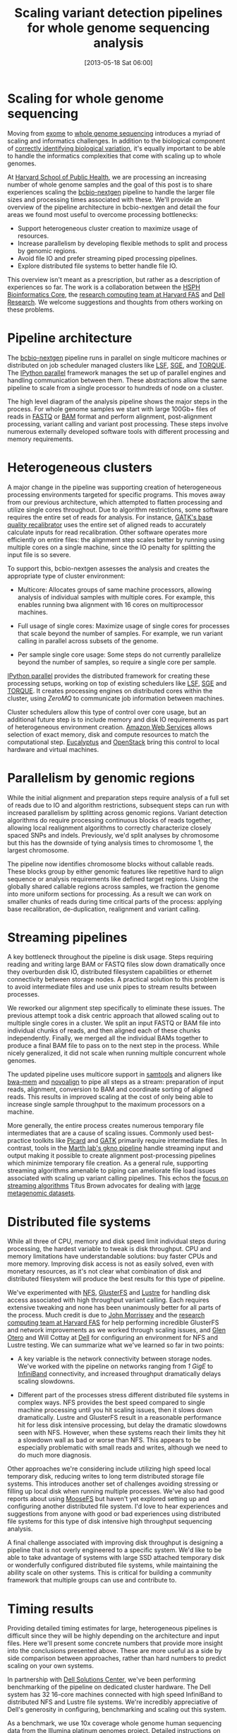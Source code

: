 #+DATE: [2013-05-18 Sat 06:00]
#+POSTID: 477
#+BLOG: bcbio
#+TITLE: Scaling variant detection pipelines for whole genome sequencing analysis
#+CATEGORY: variation
#+TAGS: bioinformatics, variant, ngs, clinical
#+OPTIONS: toc:nil

* Scaling for whole genome sequencing

Moving from [[exome-seq][exome]] to [[wgs][whole genome sequencing]] introduces a myriad of
scaling and informatics challenges. In addition to the biological
component of [[bcbio-eval][correctly identifying biological variation]], it's equally
important to be able to handle the informatics complexities that come
with scaling up to whole genomes.

At [[chb][Harvard School of Public Health]], we are processing an increasing
number of whole genome samples and the goal of this post is to share
experiences scaling the [[bcbio-nextgen][bcbio-nextgen]] pipeline to handle the larger
file sizes and processing times associated with these. We'll provide
an overview of the pipeline architecture in bcbio-nextgen and detail
the four areas we found most useful to overcome processing
bottlenecks:

- Support heterogeneous cluster creation to maximize usage of resources.
- Increase parallelism by developing flexible methods to split and
  process by genomic regions.
- Avoid file IO and prefer streaming piped processing pipelines.
- Explore distributed file systems to better handle file IO.

This overview isn't meant as a prescription, but rather as a
description of experiences so far. The work is a collaboration
between the [[chb][HSPH Bioinformatics Core]], the
[[fas][research computing team at Harvard FAS]] and [[dell][Dell Research]].
We welcome suggestions and thoughts from others working on these problems.

#+LINK: exome-seq https://en.wikipedia.org/wiki/Exome_sequencing
#+LINK: wgs https://en.wikipedia.org/wiki/Whole_genome_sequencing
#+LINK: bcbio-nextgen https://github.com/chapmanb/bcbio-nextgen
#+LINK: bcbio-eval http://bcbio.wordpress.com/2013/05/06/framework-for-evaluating-variant-detection-methods-comparison-of-aligners-and-callers/
#+LINK: chb http://compbio.sph.harvard.edu/chb/

* Pipeline architecture

The [[bcbio-nextgen][bcbio-nextgen]] pipeline runs in parallel on single multicore
machines or distributed on job scheduler managed clusters
like [[lsf][LSF]], [[sge][SGE]], and [[torque][TORQUE]]. The [[ipython-parallel][IPython parallel]]
framework manages the set up of parallel engines and handling
communication between them. These abstractions allow the same pipeline
to scale from a single processor to hundreds of node on a cluster.

The high level diagram of the analysis pipeline shows the major steps
in the process. For whole genome samples we start with large 100Gb+
files of reads in [[fastq][FASTQ]] or [[bam][BAM]] format and perform alignment,
post-alignment processing, variant calling and variant post
processing. These steps involve numerous externally developed software
tools with different processing and memory requirements.

#+ATTR_HTML: alt="Variant calling overview" width="300"
[[file:variant-calling-overview.png]]

#+LINK: lsf https://en.wikipedia.org/wiki/Platform_LSF
#+LINK: sge http://gridscheduler.sourceforge.net/
#+LINK: torque https://en.wikipedia.org/wiki/TORQUE_Resource_Manager
#+LINK: ipython-parallel http://ipython.org/ipython-doc/dev/parallel/index.html
#+LINK: fastq https://en.wikipedia.org/wiki/FASTQ_format
#+LINK: bam http://samtools.sourceforge.net/SAM1.pdf
#+variant-calling-overview.png https://raw.github.com/chapmanb/bcbio-nextgen/master/docs/contents/images/variant-calling-overview.png

* Heterogeneous clusters

A major change in the pipeline was supporting creation of
heterogeneous processing environments targeted for specific programs.
This moves away from our previous architecture, which attempted to
flatten processing and utilize single cores throughout. Due to
algorithm restrictions, some software requires the entire set of reads
for analysis. For instance, [[bqsr][GATK's base quality recalibrator]] uses the
entire set of aligned reads to accurately calculate inputs for read
recalibration. Other software operates more efficiently on entire
files: the alignment step scales better by running using multiple
cores on a single machine, since the IO penalty for splitting the
input file is so severe.

To support this, bcbio-nextgen assesses the analysis and creates the
appropriate type of cluster environment:

- Multicore: Allocates groups of same machine processors, allowing
  analysis of individual samples with multiple cores. For example,
  this enables running bwa alignment with 16 cores on multiprocessor
  machines.

- Full usage of single cores: Maximize usage of single cores for
  processes that scale beyond the number of samples. For example,
  we run variant calling in parallel across subsets of the genome.

- Per sample single core usage: Some steps do not currently
  parallelize beyond the number of samples, so require a single core
  per sample.

[[ipython-parallel][IPython parallel]] provides the distributed framework for creating these
processing setups, working on top of existing schedulers like [[lsf][LSF]], [[sge][SGE]]
and [[torque][TORQUE]]. It creates processing engines on distributed cores within
the cluster, using [[zeromq][ZeroMQ]] to communicate job information between
machines.

Cluster schedulers allow this type of control over core usage, but an
additional future step is to include memory and disk IO
requirements as part of heterogeneous environment creation. [[aws][Amazon Web Services]]
allows selection of exact memory, disk and compute resources to match
the computational step. [[eucalyptus][Eucalyptus]] and [[openstack][OpenStack]] bring this control
to local hardware and virtual machines.

#+ATTR_HTML: alt="Variant calling overview" width="600"
[[file:parallel-clustertypes.png]]

#+LINK: bqsr http://www.broadinstitute.org/gatk/gatkdocs/org_broadinstitute_sting_gatk_walkers_bqsr_BaseRecalibrator.html
#+LINK: aws http://aws.amazon.com/
#+LINK: openstack http://www.openstack.org/
#+LINK: eucalyptus http://www.eucalyptus.com/
#+parallel-clustertypes.png https://raw.github.com/chapmanb/bcbio-nextgen/master/docs/contents/images/parallel-clustertypes.png
#+ipython-parallel http://ipython.org/ipython-doc/dev/parallel/
#+zeromq http://www.zeromq.org/
#+lsf https://en.wikipedia.org/wiki/Platform_LSF
#+sge https://en.wikipedia.org/wiki/Oracle_Grid_Engine
#+torque http://en.wikipedia.org/wiki/TORQUE_Resource_Manager

* Parallelism by genomic regions

While the initial alignment and preparation steps require analysis of
a full set of reads due to IO and algorithm restrictions, subsequent
steps can run with increased parallelism by splitting across genomic
regions. Variant detection algorithms do require processing continuous
blocks of reads together, allowing local realignment algorithms to
correctly characterize closely spaced SNPs and indels. Previously,
we'd split analyses by chromosome but this has the downside of tying
analysis times to chromosome 1, the largest chromosome.

The pipeline now identifies chromosome blocks without callable reads.
These blocks group by either genomic features like repetitive hard to
align sequence or analysis requirements like defined target regions.
Using the globally shared callable regions across samples, we fraction
the genome into more uniform sections for processing. As a result we
can work on smaller chunks of reads during time critical parts of the
process: applying base recalibration, de-duplication, realignment and
variant calling.

#+ATTR_HTML: alt="Parallel block selection from genome" width="600"
[[file:parallel-genome.png]]

#+parallel-genome.png https://raw.github.com/chapmanb/bcbio-nextgen/master/docs/contents/images/parallel-genome.png

* Streaming pipelines

A key bottleneck throughout the pipeline is disk usage. Steps requiring
reading and writing large BAM or FASTQ files slow down dramatically
once they overburden disk IO, distributed filesystem capabilities or
ethernet connectivity between storage nodes. A practical solution to
this problem is to avoid intermediate files and use unix pipes to
stream results between processes.

We reworked our alignment step specifically to eliminate these
issues. The previous attempt took a disk centric approach that
allowed scaling out to multiple single cores in a cluster. We split
an input FASTQ or BAM file into individual chunks of reads, and then
aligned each of these chunks independently. Finally, we merged all
the individual BAMs together to produce a final BAM file to pass on
to the next step in the process. While nicely generalized, it
did not scale when running multiple concurrent whole genomes.

The updated pipeline uses multicore support in [[samtools][samtools]] and aligners
like [[bwa-mem][bwa-mem]] and [[novoalign][novoalign]] to pipe all steps as a stream: preparation
of input reads, alignment, conversion to BAM and coordinate sorting of
aligned reads. This results in improved scaling at the cost of only
being able to increase single sample throughput to the maximum processors
on a machine.

More generally, the entire process creates numerous temporary file
intermediates that are a cause of scaling issues. Commonly
used best-practice toolkits like [[picard][Picard]] and [[gatk][GATK]] primarily require
intermediate files. In contrast, tools in the
[[gkno-me][Marth lab's gkno pipeline]] handle streaming input and output making it possible to
create alignment post-processing pipelines which minimize temporary
file creation. As a general rule, supporting streaming algorithms
amenable to piping can ameliorate file load issues associated with
scaling up variant calling pipelines. This echos the
[[titus-stream][focus on streaming algorithms]] Titus Brown advocates for dealing with
[[titus-diginorm][large metagenomic datasets]].

#+LINK: samtools http://samtools.sourceforge.net/
#+LINK: novoalign http://www.novocraft.com/main/index.php
#+LINK: bwa-mem http://bio-bwa.sourceforge.net/
#+LINK: picard http://picard.sourceforge.net/
#+LINK: gatk http://www.broadinstitute.org/gatk/
#+LINK: gkno-me http://gkno.me/
#+LINK: titus-stream http://ivory.idyll.org/blog/bio-ci-needs.html
#+LINK: titus-diginorm http://ivory.idyll.org/blog/diginorm-paper-posted.html

* Distributed file systems

While all three of CPU, memory and disk speed limit individual steps
during processing, the hardest variable to tweak is disk throughput.
CPU and memory limitations have understandable solutions: buy faster
CPUs and more memory. Improving disk access is not as easily solved,
even with monetary resources, as it's not clear what combination of
disk and distributed filesystem will produce the best results for this
type of pipeline.

We've experimented with [[nfs][NFS]], [[gluster][GlusterFS]] and [[lustre][Lustre]] for handling disk
access associated with high throughput variant calling. Each requires
extensive tweaking and none has been unanimously better for all parts
of the process. Much credit is due to [[jwm][John Morrissey]] and the
[[fas][research computing team at Harvard FAS]] for help performing incredible
GlusterFS and network improvements as we worked through scaling
issues, and [[glen][Glen Otero]] and Will Cottay at [[dell][Dell]] for configuring
an environment for NFS and Lustre testing. We can summarize what
we've learned so far in two points:

- A key variable is the network connectivity between storage nodes.
  We've worked with the pipeline on networks ranging from [[1gige][1 GigE]] to
  [[infiniband][InfiniBand]] connectivity, and increased throughput dramatically
  delays scaling slowdowns.

- Different part of the processes stress different distributed file
  systems in complex ways. NFS provides the best speed compared to
  single machine processing until you hit scaling issues, then it
  slows down dramatically. Lustre and GlusterFS result in a reasonable
  performance hit for less disk intensive processing, but delay the
  dramatic slowdowns seen with NFS. However, when these systems reach
  their limits they hit a slowdown wall as bad or worse than NFS.
  This appears to be especially problematic with small reads and
  writes, although we need to do much more diagnosis.

Other approaches we're considering include utilizing high speed local
temporary disk, reducing writes to long term distributed storage file
systems. This introduces another set of challenges avoiding stressing
or filling up local disk when running multiple processes. We've also
had good reports about using [[moosefs][MooseFS]] but haven't yet explored setting
up and configuring another distributed file system. I'd love to hear
experiences and suggestions from anyone with good or bad experiences
using distributed file systems for this type of disk intensive high
throughput sequencing analysis.

A final challenge associated with improving disk throughput is
designing a pipeline that is not overly engineered to a specific
system. We'd like to be able to take advantage of systems with large
SSD attached temporary disk or wonderfully configured distributed file
systems, while maintaining the ability scale on other
systems. This is critical for building a community framework that
multiple groups can use and contribute to.

#+LINK: jwm http://horde.net/~jwm/
#+LINK: fas http://rc.fas.harvard.edu/
#+LINK: nfs https://en.wikipedia.org/wiki/Network_File_System
#+LINK: gluster https://en.wikipedia.org/wiki/GlusterFS
#+LINK: lustre https://en.wikipedia.org/wiki/Lustre_(file_system)
#+LINK: 1gige https://en.wikipedia.org/wiki/Gigabit_Ethernet
#+LINK: infiniband https://en.wikipedia.org/wiki/InfiniBand
#+LINK: moosefs http://www.moosefs.org/
#+LINK: glen http://www.linkedin.com/in/glenotero

* Timing results

Providing detailed timing estimates for large, heterogeneous pipelines
is difficult since they will be highly depending on the architecture
and input files. Here we'll present some concrete numbers that
provide more insight into the conclusions presented above. These are
more useful as a side by side comparison between approaches,
rather than hard numbers to predict scaling on your own systems.

In partnership with [[dell][Dell Solutions Center]], we've been performing
benchmarking of the pipeline on dedicated cluster hardware. The Dell
system has 32 16-core machines connected with high speed InfiniBand to
distributed NFS and Lustre file systems. We're incredibly appreciative
of Dell's generosity in configuring, benchmarking and scaling out this
system.

As a benchmark, we use 10x coverage whole genome human sequencing data
from the [[illumina-plat][Illumina platinum genomes]] project. Detailed instructions on
setting up and running the analysis are available as part of the
[[wgs-test][bcbio-nextgen example pipeline documentation]].

Below are wall-clock timing results, in total hours, for scaling from
1 to 30 samples on both Lustre and NFS fileystems:

#+org-html-table-data-tags: <td style="text-align:right;">
#+ATTR_HTML: border="1" style="width:100%; height:125px"
|----------------------+---------+----------+----------+----------+------------+------------|
|                      | primary | 1 sample | 1 sample | 1 sample | 30 samples | 30 samples |
|                      | bottle  | 16 cores | 96 cores | 96 cores | 480 cores  | 480 cores  |
|                      | neck    | Lustre   | Lustre   | NFS      | Lustre     | NFS        |
|----------------------+---------+----------+----------+----------+------------+------------|
| alignment            | cpu/mem | 4.3h     | 4.3h     | 3.9h     | 4.5h       | 6.1h       |
| align post-process   | io      | 3.7h     | 1.0h     | 0.9h     | 7.0h       | 20.7h      |
| variant calling      | cpu/mem | 2.9h     | 0.5h     | 0.5h     | 3.0h       | 1.8h       |
| variant post-process | io      | 1.0h     | 1.0h     | 0.6h     | 4.0h       | 1.5h       |
|----------------------+---------+----------+----------+----------+------------+------------|
| total                |         | 11.9h    | 6.8h     | 5.9h     | 18.5h      | 30.1h      |
#+begin_html
 <br />
#+end_html

Some interesting conclusions:

- Scaling single samples to additional cores (16 to 96) provides a
  40% reduction in processing time due to increased parallelism
  during post-processing and variant calling.

- Lustre provides the best scale out from 1 to 30 samples, with 30
  sample concurrent processing taking only 1.5x as along as a single
  sample.

- NFS provides slightly better performance than Lustre for single
  sample scaling.

- In contrast, NFS runs into scaling issues at 30 samples, proceeding
  5.5 times slower during the IO intensive alignment post-processing
  step.

This is preliminary work as we continue to optimize code parallelism
and work on cluster and distributed file system setup. We welcome
feedback and thoughts to improve pipeline throughput and scaling
recommendations.

#+LINK: wgs-test https://bcbio-nextgen.readthedocs.org/en/latest/contents/testing.html#whole-genome
#+LINK: illumina-plat http://www.illumina.com/platinumgenomes/
#+LINK: dell http://www.dell.com/Learn/us/en/uscorp1/dell-solutions-center

